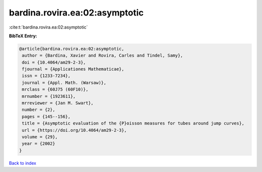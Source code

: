 bardina.rovira.ea:02:asymptotic
===============================

:cite:t:`bardina.rovira.ea:02:asymptotic`

**BibTeX Entry:**

.. code-block:: bibtex

   @article{bardina.rovira.ea:02:asymptotic,
    author = {Bardina, Xavier and Rovira, Carles and Tindel, Samy},
    doi = {10.4064/am29-2-3},
    fjournal = {Applicationes Mathematicae},
    issn = {1233-7234},
    journal = {Appl. Math. (Warsaw)},
    mrclass = {60J75 (60F10)},
    mrnumber = {1923611},
    mrreviewer = {Jan M. Swart},
    number = {2},
    pages = {145--156},
    title = {Asymptotic evaluation of the {P}oisson measures for tubes around jump curves},
    url = {https://doi.org/10.4064/am29-2-3},
    volume = {29},
    year = {2002}
   }

`Back to index <../By-Cite-Keys.rst>`_
